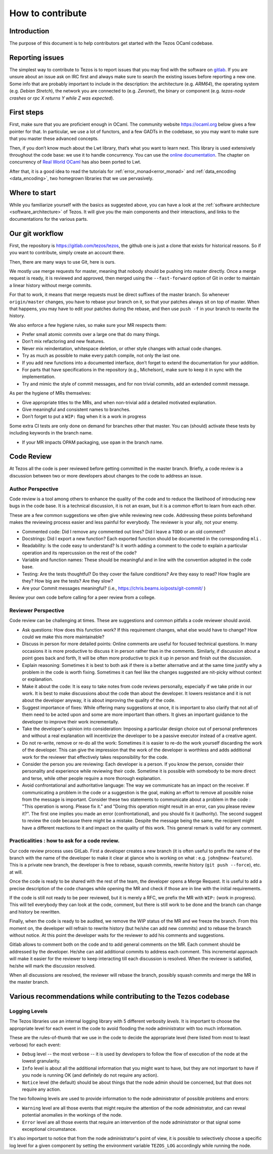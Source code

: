 How to contribute
=================

Introduction
------------

The purpose of this document is to help contributors get started with
the Tezos OCaml codebase.


Reporting issues
----------------

The simplest way to contribute to Tezos is to report issues that you may
find with the software on `gitlab <https://gitlab.com/tezos/tezos/-/issues>`__.
If you are unsure about an issue ask on IRC first and always make sure
to search the existing issues before reporting a new one.
Some info that are probably important to include in the description:
the architecture (e.g. *ARM64*), the operating system (e.g. *Debian
Stretch*), the network you are connected to (e.g. *Zeronet*), the
binary or component (e.g. *tezos-node crashes* or *rpc X returns Y
while Z was expected*).


First steps
-----------

First, make sure that you are proficient enough in OCaml. The community
website https://ocaml.org below gives a few pointer for that. In
particular, we use a lot of functors, and a few GADTs in the codebase,
so you may want to make sure that you master these advanced concepts.

Then, if you don’t know much about the Lwt library, that’s what you want
to learn next. This library is used extensively throughout the code base:
we use it to handle concurrency. You can use the
`online documentation <https://ocsigen.org/lwt/3.2.1/manual/manual>`__. The
chapter on concurrency of `Real World OCaml <https://github.com/dkim/rwo-lwt>`__
has also been ported to Lwt.

After that, it is a good idea to read the tutorials for
:ref:`error_monad<error_monad>` and
:ref:`data_encoding <data_encoding>`, two homegrown
libraries that we use pervasively.

Where to start
--------------

While you familiarize yourself with the basics as suggested above, you
can have a look at the :ref:`software architecture
<software_architecture>` of Tezos. It will
give you the main components and their interactions, and links to the
documentations for the various parts.

Our git workflow
----------------

First, the repository is https://gitlab.com/tezos/tezos, the github one
is just a clone that exists for historical reasons. So if you want to
contribute, simply create an account there.

Then, there are many ways to use Git, here is ours.

We mostly use merge requests for master, meaning that nobody should be pushing
into master directly. Once a merge request is ready, it is reviewed and
approved, then merged using the ``--fast-forward`` option of Git in order to
maintain a linear history without merge commits.

For that to work, it means that merge requests must be direct suffixes
of the master branch. So whenever ``origin/master`` changes, you have to
rebase your branch on it, so that your patches always sit on top of
master. When that happens, you may have to edit your patches during the
rebase, and then use ``push -f`` in your branch to rewrite the history.

We also enforce a few hygiene rules, so make sure your MR respects them:

-  Prefer small atomic commits over a large one that do many things.
-  Don’t mix refactoring and new features.
-  Never mix reindentation, whitespace deletion, or other style changes
   with actual code changes.
-  Try as much as possible to make every patch compile, not only the last one.
-  If you add new functions into a documented interface, don’t forget to
   extend the documentation for your addition.
-  For parts that have specifications in the repository (e.g., Michelson),
   make sure to keep it in sync with the implementation.
-  Try and mimic the style of commit messages, and for non trivial
   commits, add an extended commit message.

As per the hygiene of MRs themselves:

-  Give appropriate titles to the MRs, and when non-trivial add a
   detailed motivated explanation.
-  Give meaningful and consistent names to branches.
-  Don’t forget to put a ``WIP:`` flag when it is a work in progress

Some extra CI tests are only done on demand for branches other that
master. You can (should) activate these tests by including keywords in
the branch name.

-  If your MR impacts OPAM packaging, use ``opam`` in the branch name.

Code Review
-----------

At Tezos all the code is peer reviewed before getting committed in the
master branch. Briefly, a code review is a discussion between two or
more developers about changes to the code to address an issue.

Author Perspective
~~~~~~~~~~~~~~~~~~

Code review is a tool among others to enhance the quality of the code and to
reduce the likelihood of introducing new bugs in the code base. It is a
technical discussion, it is not an exam, but it is a common effort to learn from
each other.

These are a few common suggestions we often give while reviewing new code.
Addressing these points beforehand makes the reviewing process easier and less
painful for everybody. The reviewer is your ally, not your enemy.

- Commented code: Did I remove any commented out lines?
  Did I leave a ``TODO`` or an old comment?

- Docstrings: Did I export a new function? Each exported
  function should be documented in the corresponding ``mli`` .

- Readability: Is the code easy to understand? Is it worth adding
  a comment to the code to explain a particular operation and its
  repercussion on the rest of the code?

- Variable and function names: These should be meaningful and in line
  with the convention adopted in the code base.

- Testing: Are the tests thoughtful? Do they cover the failure conditions? Are
  they easy to read? How fragile are they? How big are the tests? Are they slow?

- Are your Commit messages meaningful? (i.e., https://chris.beams.io/posts/git-commit/ )

Review your own code before calling for a peer review from a college.

Reviewer Perspective
~~~~~~~~~~~~~~~~~~~~

Code review can be challenging at times. These are suggestions and common
pitfalls a code reviewer should avoid.

- Ask questions: How does this function work? If this requirement changes,
  what else would have to change? How could we make this more maintainable?

- Discuss in person for more detailed points: Online comments are useful for
  focused technical questions. In many occasions it is more productive to
  discuss it in person rather than in the comments. Similarly, if discussion
  about a point goes back and forth, It will be often more productive to pick
  it up in person and finish out the discussion.

- Explain reasoning: Sometimes it is best to both ask if there is a better
  alternative and at the same time justify why a problem in the code is worth
  fixing. Sometimes it can feel like the changes suggested are nit-picky
  without context or explanation.

- Make it about the code: It is easy to take notes from code reviews
  personally, especially if we take pride in our work. It is best to make
  discussions about the code than about the developer. It lowers resistance and
  it is not about the developer anyway, it is about improving the quality of
  the code.

- Suggest importance of fixes: While offering many suggestions at once, it is
  important to also clarify that not all of them need to be acted upon and some
  are more important than others. It gives an important guidance to the developer
  to improve their work incrementally.

- Take the developer's opinion into consideration: Imposing a particular design
  choice out of personal preferences and without a real explanation will
  incentivize the developer to be a passive executor instead of a creative agent.

- Do not re-write, remove or re-do all the work: Sometimes it is easier to
  re-do the work yourself discarding the work of the developer. This can give
  the impression that the work of the developer is worthless and adds
  additional work for the reviewer that effectively takes responsibility for
  the code.

- Consider the person you are reviewing: Each developer is a person. If you
  know the person, consider their personality and experience while reviewing their
  code. Sometime it is possible with somebody to be more direct and terse, while
  other people require a more thorough explanation.

- Avoid confrontational and authoritative language: The way we communicate has
  an impact on the receiver. If communicating a problem in the code or a
  suggestion is the goal, making an effort to remove all possible noise from
  the message is important. Consider these two statements to communicate about
  a problem in the code : "This operation is wrong. Please fix it." and
  "Doing this operation might result in an error, can you please
  review it?". The first one implies you made an error (confrontational), and
  you should fix it (authority). The second suggest to review the code because
  there might be a mistake. Despite the message being the same, the recipient might
  have a different reactions to it and impact on the quality of this work. This
  general remark is valid for any comment.

Practicalities : how to ask for a code review.
~~~~~~~~~~~~~~~~~~~~~~~~~~~~~~~~~~~~~~~~~~~~~~

Our code review process uses GitLab. First a developer creates a new
branch (it is often useful to prefix the name of the branch with the name of
the developer to make it clear at glance who is working on what : e.g.
``john@new-feature``). This is a private new branch, the developer is free to
rebase, squash commits, rewrite history (``git push --force``), etc. at will.

Once the code is ready to be shared with the rest of the team, the developer
opens a Merge Request. It is useful to add a precise description of the code
changes while opening the MR and check if those are in line with the initial
requirements.

If the code is still not ready to be peer reviewed, but it is merely a
RFC, we prefix the MR with ``WIP:`` (work in progress). This will tell everybody
they can look at the code, comment, but there is still work to be done and the
branch can change and history be rewritten.

Finally, when the code is ready to be audited, we remove the WIP status of the
MR and we freeze the branch. From this moment on, the developer will refrain to
rewrite history (but he/she can add new commits) and to rebase the branch
without notice. At this point the developer waits for the reviewer to add his
comments and suggestions.

Gitlab allows to comment both on the code and to add general comments on the
MR.  Each comment should be addressed by the developer. He/she can add
additional commits to address each comment. This incremental approach will make
it easier for the reviewer to keep interacting till each discussion is
resolved. When the reviewer is satisfied, he/she will mark the discussion resolved.

When all discussions are resolved, the reviewer will rebase the branch,
possibly squash commits and merge the MR in the master branch.

Various recommendations while contributing to the Tezos codebase
-----------------------------------------------------------------

Logging Levels
~~~~~~~~~~~~~~

The Tezos libraries use an internal logging library with 5 different verbosity `levels`.
It is important to choose the appropriate level for each event in the code to
avoid flooding the node administrator with too much information.

These are the rules-of-thumb that we use in the code to decide the appropriate
level (here listed from most to least verbose) for each event:

- ``Debug`` level -- the most verbose -- it is used by developers to follow
  the flow of execution of the node at the lowest granularity.
- ``Info`` level is about all the additional information that you might want to
  have, but they are not important to have if you node is running OK
  (and definitely do not require any action).
- ``Notice`` level (the default) should be about things that the node
  admin should be concerned, but that does not require any action.

The two following levels are used to provide information to the node administrator
of possible problems and errors:

- ``Warning`` level are all those events that might require the attention of
  the node administrator, and can reveal potential anomalies in the workings of
  the node.
- ``Error`` level are all those events that require an intervention of the node
  administrator or that signal some exceptional circumstance.

It's also important to notice that from the node administrator's point of view,
it is possible to selectively choose a specific log level for a given component
by setting the environment variable ``TEZOS_LOG`` accordingly while running the node.
